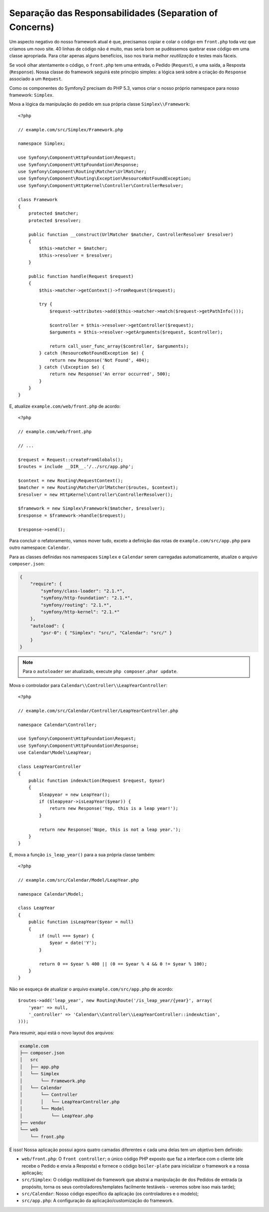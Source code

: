 Separação das Responsabilidades (Separation of Concerns)
========================================================

Um aspecto negativo do nosso framework atual é que, precisamos copiar e colar o
código em ``front.php`` toda vez que criamos um novo site. 40 linhas de código não é
muito, mas seria bom se pudéssemos quebrar esse código em uma classe apropriada. 
Para citar apenas alguns benefícios, isso nos traria melhor *reutilização* e testes 
mais fáceis.

Se você olhar atentamente o código, o ``front.php`` tem uma entrada, o
Pedido (``Request``), e uma saída, a Resposta (``Response``). Nossa classe do framework
seguirá este princípio simples: a lógica será sobre a criação do ``Response`` associado a um 
``Request``.

Como os componentes do Symfony2 precisam do PHP 5.3, vamos criar o nosso próprio
namespace para nosso framework: ``Simplex``.

Mova a lógica da manipulação do pedido em sua própria classe ``Simplex\\Framework``::

    <?php

    // example.com/src/Simplex/Framework.php

    namespace Simplex;

    use Symfony\Component\HttpFoundation\Request;
    use Symfony\Component\HttpFoundation\Response;
    use Symfony\Component\Routing\Matcher\UrlMatcher;
    use Symfony\Component\Routing\Exception\ResourceNotFoundException;
    use Symfony\Component\HttpKernel\Controller\ControllerResolver;

    class Framework
    {
        protected $matcher;
        protected $resolver;

        public function __construct(UrlMatcher $matcher, ControllerResolver $resolver)
        {
            $this->matcher = $matcher;
            $this->resolver = $resolver;
        }

        public function handle(Request $request)
        {
            $this->matcher->getContext()->fromRequest($request);

            try {
                $request->attributes->add($this->matcher->match($request->getPathInfo()));

                $controller = $this->resolver->getController($request);
                $arguments = $this->resolver->getArguments($request, $controller);

                return call_user_func_array($controller, $arguments);
            } catch (ResourceNotFoundException $e) {
                return new Response('Not Found', 404);
            } catch (\Exception $e) {
                return new Response('An error occurred', 500);
            }
        }
    }

E, atualize ``example.com/web/front.php`` de acordo::

    <?php

    // example.com/web/front.php

    // ...

    $request = Request::createFromGlobals();
    $routes = include __DIR__.'/../src/app.php';

    $context = new Routing\RequestContext();
    $matcher = new Routing\Matcher\UrlMatcher($routes, $context);
    $resolver = new HttpKernel\Controller\ControllerResolver();

    $framework = new Simplex\Framework($matcher, $resolver);
    $response = $framework->handle($request);

    $response->send();

Para concluir o refatoramento, vamos mover tudo, exceto a definição das rotas
de ``example.com/src/app.php`` para outro namespace: ``Calendar``.

Para as classes definidas nos namespaces ``Simplex`` e ``Calendar`` serem
carregadas automaticamente, atualize o arquivo ``composer.json``:

.. code-block:: javascript

    {
        "require": {
            "symfony/class-loader": "2.1.*",
            "symfony/http-foundation": "2.1.*",
            "symfony/routing": "2.1.*",
            "symfony/http-kernel": "2.1.*"
        },
        "autoload": {
            "psr-0": { "Simplex": "src/", "Calendar": "src/" }
        }
    }

.. note::

    Para o ``autoloader`` ser atualizado, execute ``php composer.phar update``.

Mova o controlador para ``Calendar\\Controller\\LeapYearController``::

    <?php

    // example.com/src/Calendar/Controller/LeapYearController.php

    namespace Calendar\Controller;

    use Symfony\Component\HttpFoundation\Request;
    use Symfony\Component\HttpFoundation\Response;
    use Calendar\Model\LeapYear;

    class LeapYearController
    {
        public function indexAction(Request $request, $year)
        {
            $leapyear = new LeapYear();
            if ($leapyear->isLeapYear($year)) {
                return new Response('Yep, this is a leap year!');
            }

            return new Response('Nope, this is not a leap year.');
        }
    }

E, mova a função ``is_leap_year()`` para a sua própria classe também::

    <?php

    // example.com/src/Calendar/Model/LeapYear.php

    namespace Calendar\Model;

    class LeapYear
    {
        public function isLeapYear($year = null)
        {
            if (null === $year) {
                $year = date('Y');
            }

            return 0 == $year % 400 || (0 == $year % 4 && 0 != $year % 100);
        }
    }

Não se esqueça de atualizar o arquivo ``example.com/src/app.php`` de acordo::

    $routes->add('leap_year', new Routing\Route('/is_leap_year/{year}', array(
        'year' => null,
        '_controller' => 'Calendar\\Controller\\LeapYearController::indexAction',
    )));

Para resumir, aqui está o novo layout dos arquivos:

.. code-block:: text

    example.com
    ├── composer.json
    │   src
    │   ├── app.php
    │   └── Simplex
    │       └── Framework.php
    │   └── Calendar
    │       └── Controller
    │       │   └── LeapYearController.php
    │       └── Model
    │           └── LeapYear.php
    ├── vendor
    └── web
        └── front.php

É isso! Nossa aplicação possui agora quatro camadas diferentes e cada uma delas tem
um objetivo bem definido:

* ``web/front.php``: O ``front controller``; o único código PHP exposto que
  faz a interface com o cliente (ele recebe o Pedido e envia a Resposta) e 
  fornece o código ``boiler-plate`` para inicializar o framework e
  a nossa aplicação;

* ``src/Simplex``: O código reutilizável do framework que abstrai a manipulação de
  dos Pedidos de entrada (a propósito, torna os seus controladores/templates facilmente
  testáveis - veremos sobre isso mais tarde);

* ``src/Calendar``: Nosso código específico da aplicação (os controladores e o
  modelo);

* ``src/app.php``: A configuração da aplicação/customização do framework.
